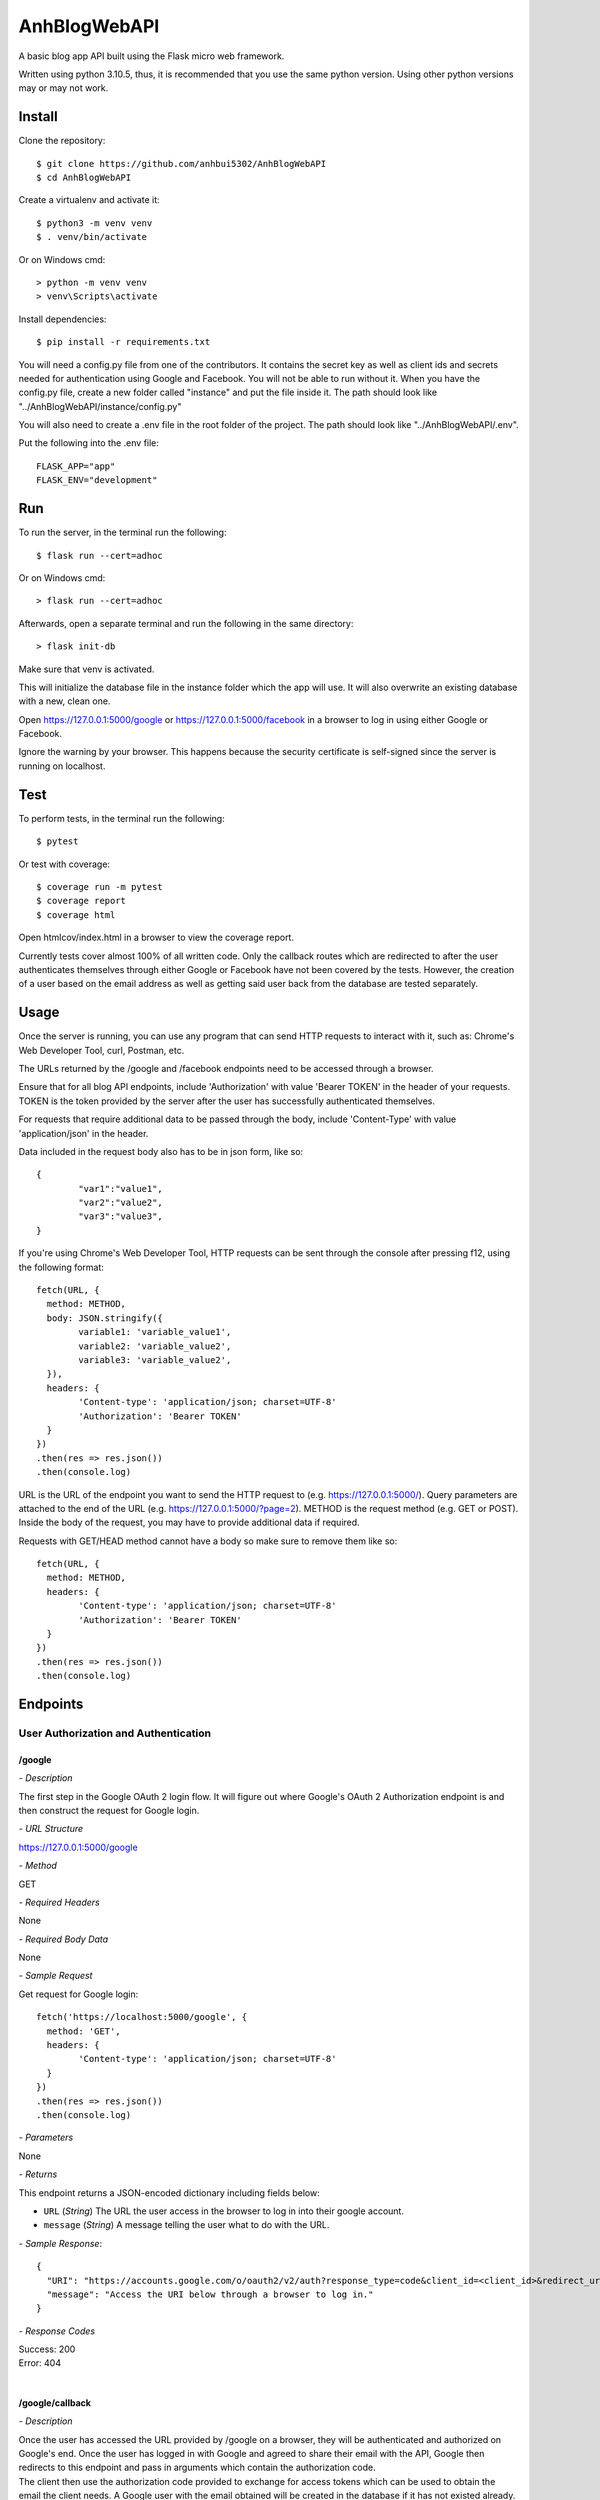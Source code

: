 AnhBlogWebAPI
=============

A basic blog app API built using the Flask micro web framework.

Written using python 3.10.5, thus, it is recommended that you use 
the same python version. Using other python versions may or may 
not work.

Install
-------

Clone the repository::


	$ git clone https://github.com/anhbui5302/AnhBlogWebAPI
	$ cd AnhBlogWebAPI

Create a virtualenv and activate it::

	$ python3 -m venv venv
	$ . venv/bin/activate

Or on Windows cmd::

	> python -m venv venv
	> venv\Scripts\activate

Install dependencies::

	$ pip install -r requirements.txt

You will need a config.py file from one of the contributors. It 
contains the secret key as well as client ids and secrets needed 
for authentication using Google and Facebook. You will not be able 
to run without it. When you have the config.py file, create a new 
folder called "instance" and put the file inside it. The path should 
look like "../AnhBlogWebAPI/instance/config.py"

You will also need to create a .env file in the root folder of the 
project. The path should look like "../AnhBlogWebAPI/.env".

Put the following into the .env file::

	FLASK_APP="app"
	FLASK_ENV="development"

Run
---

To run the server, in the terminal run the following::

    $ flask run --cert=adhoc

Or on Windows cmd::

    > flask run --cert=adhoc

Afterwards, open a separate terminal and run the following in the same directory::

	> flask init-db

Make sure that venv is activated.

This will initialize the database file in the instance folder which 
the app will use. It will also overwrite an existing database with a 
new, clean one.

Open https://127.0.0.1:5000/google or https://127.0.0.1:5000/facebook 
in a browser to log in using either Google or Facebook.

Ignore the warning by your browser. This happens because the security 
certificate is self-signed since the server is running on localhost.

Test
----

To perform tests, in the terminal run the following::

    $ pytest
	
Or test with coverage::

	$ coverage run -m pytest
	$ coverage report
	$ coverage html

Open htmlcov/index.html in a browser to view the coverage report.

Currently tests cover almost 100% of all written code. Only the callback 
routes which are redirected to after the user authenticates themselves
through either Google or Facebook have not been covered by the tests. 
However, the creation of a user based on the email address as well as 
getting said user back from the database are tested separately.

Usage
-----

Once the server is running, you can use any program that can send 
HTTP requests to interact with it, such as: Chrome's Web Developer 
Tool, curl, Postman, etc.

The URLs returned by the /google and /facebook endpoints need to be 
accessed through a browser.

Ensure that for all blog API endpoints, include 'Authorization' with 
value 'Bearer TOKEN' in the header of your requests. 
TOKEN is the token provided by the server after the user has successfully 
authenticated themselves.

For requests that require additional data to be passed through the body, 
include 'Content-Type' with value 'application/json' in the header.

Data included in the request body also has to be in json form, like so::

	{
		"var1":"value1",
		"var2":"value2",
		"var3":"value3",
	}

If you're using Chrome's Web Developer Tool, HTTP requests can be sent 
through the console after pressing f12, using the following format::

	fetch(URL, {
	  method: METHOD,
	  body: JSON.stringify({
		variable1: 'variable_value1',
		variable2: 'variable_value2',
		variable3: 'variable_value2',
	  }),
	  headers: {
		'Content-type': 'application/json; charset=UTF-8'
		'Authorization': 'Bearer TOKEN'
	  }
	})
	.then(res => res.json())
	.then(console.log)

URL is the URL of the endpoint you want to send the HTTP request to 
(e.g. https://127.0.0.1:5000/). Query parameters are attached to the 
end of the URL (e.g. https://127.0.0.1:5000/?page=2). METHOD is the 
request method (e.g. GET or POST). Inside the body of the request, 
you may have to provide additional data if required.

Requests with GET/HEAD method cannot have a body so make sure to 
remove them like so::

	fetch(URL, {
	  method: METHOD,
	  headers: {
		'Content-type': 'application/json; charset=UTF-8'
		'Authorization': 'Bearer TOKEN'
	  }
	})
	.then(res => res.json())
	.then(console.log)

Endpoints
---------

User Authorization and Authentication
^^^^^^^^^^^^^^^^^^^^^^^^^^^^^^^^^^^^^

/google
"""""""

*- Description*

The first step in the Google OAuth 2 login flow. It will figure out
where Google's OAuth 2 Authorization endpoint is and then construct 
the request for Google login.

*- URL Structure*

https://127.0.0.1:5000/google

*- Method*

GET

*- Required Headers*

None

*- Required Body Data*

None

*- Sample Request*

Get request for Google login::

	fetch('https://localhost:5000/google', {
	  method: 'GET',
	  headers: {
		'Content-type': 'application/json; charset=UTF-8'
	  }
	})
	.then(res => res.json())
	.then(console.log)	

*- Parameters*

None

*- Returns*

This endpoint returns a JSON-encoded dictionary including 
fields below:
  
- ``URL`` (*String*) The URL the user access in the browser to log in 
  into their google account.
- ``message`` (*String*) A message telling the user what to do 
  with the URL.

*- Sample Response*::

	{
	  "URI": "https://accounts.google.com/o/oauth2/v2/auth?response_type=code&client_id=<client_id>&redirect_uri=https%3A%2F%2Flocalhost%3A5000%2Fgoogle%2Fcallback&scope=openid+email", 
	  "message": "Access the URI below through a browser to log in."
	}

*- Response Codes*

| Success: 200
| Error: 404
|

/google/callback
""""""""""""""""

*- Description*

| Once the user has accessed the URL provided by /google on a browser, 
  they will be authenticated and authorized on Google's end. Once the 
  user has logged in with Google and agreed to share their email with 
  the API, Google then redirects to this endpoint and pass in arguments 
  which contain the authorization code.
| The client then use the authorization code provided to exchange for 
  access tokens which can be used to obtain the email the client needs.
  A Google user with the email obtained will be created in the database 
  if it has not existed already. Lastly, the user's ID is stored in the
  session to authenticate the user in other endpoints. 

| 

*- URL Structure*

https://127.0.0.1:5000/google/callback

*- Method*

GET

*- Required Headers*

None

*- Required Body Data*

None

*- Sample Request*

Redirected from Google login and request access::

	fetch('https://127.0.0.1:5000/google/callback?code=4%2F0AX4XfWjk5Kgcak3aiSmx5TfDe0-j_bxVLv2jc3FZZBs5jTeE-5qJ5whhoVKOazaTmJoETw&scope=email+openid+https%3A%2F%2Fwww.googleapis.com%2Fauth%2Fuserinfo.email&authuser=0&prompt=none', {
	  method: 'GET',
	  headers: {
		'Content-type': 'application/json; charset=UTF-8'
	  }
	})
	.then(res => res.json())
	.then(console.log)	

*- Parameters*

All parameters are returned by the Google Authorization endpoint.

- ``code`` (*String*) The authorization code.
- ``scope`` (*String*) A string that determines the endpoints to which 
  the client has access.
- ``authuser`` (*String*) A string that is determined by the n-th user 
  already logged into Google being used by the authorization endpoint.
- ``prompt`` (*String*) A string that is determined by whether the 
  user were shown the re-consent prompt or not.

*- Returns*

This endpoint returns a JSON-encoded dictionary including 
fields below:
  
- ``message`` (*String*) A message telling the user that they 
  have logged in successfully.
- ``token`` (*String*) A token the user can use to authenticate 
  themselves.

|

Sample Response::

	{
	  "message": "Login successful. Send the provided token as a bearer token in the header of your HTTP request to the API to authenticate yourself.", 
	  "token": "eyJ0eXAiOiJKV1QiLCJhbGciOiJIUzI1NiJ9.eyJpZCI6MSwiZXhwIjoxNjU2MDA1MjEwfQ.6bM0AQg2p9FkyAimUxFoplmWidSzkpOP1eWBBLgH2U8"
	}

*- Response Codes*

| Success: 200
| Error: 400, 401, 404
|

/facebook
"""""""""

*- Description*

The first step in the Facebook OAuth 2 login flow. It will figure out
where Facebook's OAuth 2 Authorization endpoint is and then construct 
the request for Facebook login.

*- URL Structure*

https://127.0.0.1:5000/facebook

*- Method*

GET

*- Required Headers*

None

*- Required Body Data*

None

*- Sample Request*

Get request for Facebook login::

	fetch('https://127.0.0.1:5000/facebook', {
	  method: 'GET',
	  headers: {
		'Content-type': 'application/json; charset=UTF-8'
	  }
	})
	.then(res => res.json())
	.then(console.log)	

*- Parameters*

None

*- Returns*

This endpoint returns a JSON-encoded dictionary including 
fields below:
  
- ``URL`` (*String*) The URL the user access in the browser to 
  log in into their google account.
- ``message`` (*String*) A message telling the user what to 
  do with the URL.

*- Sample Response*::

	{
	  "URI": "https://facebook.com/dialog/oauth/?response_type=code&client_id=<client_id>&redirect_uri=https%3A%2F%2Flocalhost%3A5000%2Ffacebook%2Fcallback&scope=email", 
	  "message": "Access the URI below through a browser to log in."
	}

*- Response Codes*

| Success: 200
| Error: 404
|

/facebook/callback
""""""""""""""""""

*- Description*

| Once the user has accessed the URL provided by /facebook on a browser, 
  they will be authenticated and authorized on Facebook's end. Once the 
  user has logged in with Facebook and agreed to share their email with 
  the API, Facebook then redirects to this endpoint and pass in arguments 
  which contain the authorization code.
| The client then use the authorization code provided to exchange for 
  access tokens which can be used to obtain the email the client needs.
  A Facebook user with the email obtained will be created in the database 
  if it has not existed already. Lastly, the user's ID is stored in the
  session to authenticate the user in other endpoints. 

*- URL Structure*

https://127.0.0.1:5000/facebook/callback

*- Method*

GET

*- Required Headers*

None

*- Required Body Data*

None

*- Sample Request*

Redirected from Facebook login and request access::

	fetch('https://127.0.0.1:5000/facebook/callback?code=AQBOBF97uu798i1VLp3p291w0PyVciEgVrI45Mqbn5UIaVjjyT7SnDsBQLxiMGDKOsf-ubkp7pgV-HfUE2obwHgkS9uJrWsCb3TVHeYgNoXDG4qlAQz5djXV7PKrgAWqJ04zhpHrlPGgruCKO9HTvsFQp_1QCQxLUbWMRcF9lHRgUtC5Y5wcYsmvXhD3dAbfn4VYKBOp0v-sQoFgnhTYn5zS_qLVoJL7hLNkBHPSkX-pGlze1I3mrmJzL2EuDD63xZvJUw7PTwdKevcOTs5zsvUF2_mNVCXN46m5HFEB8Dpj7BvSB0onRFkA3PjfN49UVqpMF9zNZsGLegYylmg-FR1qQoiQv2xwB8KpzeAN5dIBr4aiVusgar1b0Tvib11gSzQ#_=_', {
	  method: 'GET',
	  headers: {
		'Content-type': 'application/json; charset=UTF-8'
	  }
	})
	.then(res => res.json())
	.then(console.log)	

*- Parameters*

All parameters are returned by the Facebook Authorization endpoint.

- ``code`` (*String*) The authorization code.

*- Returns*

This endpoint returns a JSON-encoded dictionary including 
fields below:
  
- ``message`` (*String*) A message telling the user that they 
  have logged in successfully.
- ``token`` (*String*) A token the user can use to authenticate 
  themselves.

|

Sample Response::

	{
	  "message": "Login successful. Send the provided token as a bearer token in the header of your HTTP request to the API to authenticate yourself.", 
	  "token": "eyJ0eXAiOiJKV1QiLCJhbGciOiJIUzI1NiJ9.eyJpZCI6NywiZXhwIjoxNjU2MDA1Mjk3fQ.7wlaFhjpYJmU6p4ORrFi732LQCPHyl4qF_m_29zSrss"
	}

*- Response Codes*

| Success: 200
| Error: 400, 401, 404
|

Blog Functionality
^^^^^^^^^^^^^^^^^^

/
"

*- Description*

Shows a list containing all posts made by all users. The list 
is paginated. By default, it shows 5 posts per page and starts 
at page 1.

*- URL Structure*

https://127.0.0.1:5000/

*- Method*

GET

*- Required Headers*

'Authorization': 'Bearer TOKEN'

*- Required Body Data*

None

*- Sample Request*

Shows page 2 of the list of all posts with 3 posts per page::

	fetch('https://127.0.0.1:5000/?page=2&perpage=3', {
	  method: 'GET',
	  headers: {
		'Authorization': 'Bearer eyJ0eXAiOiJKV1QiLCJhbGciOiJIUzI1NiJ9.eyJpZCI6NywiZXhwIjoxNjU2MDA1Mjk3fQ.7wlaFhjpYJmU6p4ORrFi732LQCPHyl4qF_m_29zSrss',
		'Content-type': 'application/json; charset=UTF-8'
	  }
	})
	.then(res => res.json())
	.then(console.log)	

*- Parameters*

- ``page`` (*String*) The page number to show.
- ``perpage`` (*String*) The number of posts shown per page.

*- Returns*

This endpoint returns a JSON-encoded dictionary including 
fields below:
  
- ``nextpage`` (*String*) The query needed to get to the next page.
- ``posts`` (*List of"(*post*)) A list of post objects
- ``post`` (*String*) A JSON-encoded dictionary containing: 
- ``author_id`` (*String*) The id of the author.
- ``author_name`` (*String*) The name of the author.
- ``body`` (*String*) The main text of the post.
- ``created`` (*String*) When the post was created.
- ``likes`` (*String*) Shows users who liked the post.
- ``title`` (*String*) The title of the post.
	
*- Sample Response*::

	{
	  "next_page": "/?page=3&perpage=3", 
	  "posts": [
		{
		  "author_id": 3, 
		  "author_name": "testname123", 
		  "body": "This is post no 4 for user id 3", 
		  "created": "Thu, 16 Jun 2022 20:58:55 GMT", 
		  "likes": "No one has liked this post yet.", 
		  "title": "post4"
		}, 
		{
		  "author_id": 3, 
		  "author_name": "testname123", 
		  "body": "This is post no 3 for user id 3", 
		  "created": "Thu, 16 Jun 2022 20:58:48 GMT", 
		  "likes": "No one has liked this post yet.", 
		  "title": "post3"
		}, 
		{
		  "author_id": 3, 
		  "author_name": "testname123", 
		  "body": "This is post no 2 for user id 3", 
		  "created": "Thu, 16 Jun 2022 20:58:32 GMT", 
		  "likes": "No one has liked this post yet.", 
		  "title": "post2"
		}
	  ]
	}

*- Response Codes*

| Success: 200
| Error: 401, 403
|

/info
"""""

*- Description*

Shows the currently authenticated user's info.

*- URL Structure*

https://127.0.0.1:5000/info

*- Method*

GET

*- Required Headers*

'Authorization': 'Bearer TOKEN'

*- Required Body Data*

None

*- Sample Request*

Shows info of currently authenticated user::

	fetch('https://127.0.0.1:5000/info', {
	  method: 'GET',
	  headers: {
		'Authorization': 'Bearer eyJ0eXAiOiJKV1QiLCJhbGciOiJIUzI1NiJ9.eyJpZCI6NywiZXhwIjoxNjU2MDA1Mjk3fQ.7wlaFhjpYJmU6p4ORrFi732LQCPHyl4qF_m_29zSrss',
		'Content-type': 'application/json; charset=UTF-8'
	  }
	})
	.then(res => res.json())
	.then(console.log)	

*- Parameters*

None

*- Returns*

This endpoint returns a JSON-encoded dictionary including 
fields below:
  
- ``email`` (*String*) The user's email.
- ``id`` (*String*) The user's id
- ``name`` (*String*) The user'sname.
- ``occupation`` (*String*) The user's occupation.
- ``phone`` (*String*) The user's phone number.
- ``type`` (*String*) The type of the user.
*- Sample Response*::

	{
	  "email": "luckyjam0503@gmail.com", 
	  "id": 3, 
	  "name": "testname123", 
	  "occupation": "asdfgh", 
	  "phone": ""
	  "type": "Google"
	}

*- Response Codes*

| Success: 200
| Error: 401, 403, 404
|

/updateinfo
"""""""""""

*- Description*

Updates the currently authenticated user's info with new values.

*- URL Structure*

https://127.0.0.1:5000/updateinfo

*- Method*

PATCH

*- Required Headers*

'Content-type': 'application/json'

*- Required Body Data*

| ``name`` The new name of the user.
| ``phone`` (for Facebook users) The new phone number of the user.
| ``occupation`` (for Google users) The new occupation of the user.

*- Sample Request*

Updates info of currently authenticated user::

	fetch('https://127.0.0.1:5000/updateinfo', {
	  method: 'PUT',
	  body: JSON.stringify({
		name: 'TyperMan',
		phone: '1234567890',
		occupation: 'Typist'
	  }),
	  headers: {
		'Authorization': 'Bearer eyJ0eXAiOiJKV1QiLCJhbGciOiJIUzI1NiJ9.eyJpZCI6NywiZXhwIjoxNjU2MDA1Mjk3fQ.7wlaFhjpYJmU6p4ORrFi732LQCPHyl4qF_m_29zSrss',
		'Content-type': 'application/json; charset=UTF-8'
	  }
	})
	.then(res => res.json())
	.then(console.log)

*- Parameters*

None

*- Returns*

This endpoint returns a JSON-encoded dictionary including 
fields below:
  
- ``message`` (*String*) A message telling the user that they 
  have updated their info successfully.
	
*- Sample Response*::

	{
	  message: "User info successfully updated!" 
	}

*- Response Codes*

| Success: 200
| Error: 400, 401
|

/create
"""""""

*- Description*

Creates a new post using the info provided.

*- URL Structure*

https://127.0.0.1:5000/create

*- Method*

POST

*- Required Headers*

| 'Authorization': 'Bearer TOKEN'
| 'Content-type': 'application/json'

*- Required Body Data*

| ``title`` The title of the new post.
| ``body`` The main text of the new post.

*- Sample Request*

Creates a new post::

	fetch('https://127.0.0.1:5000/create', {
	  method: 'POST',
	  body: JSON.stringify({
		title: 'NewPostTitle',
		body: 'NewPostBody'
	  }),
	  headers: {
		'Authorization': 'Bearer eyJ0eXAiOiJKV1QiLCJhbGciOiJIUzI1NiJ9.eyJpZCI6NywiZXhwIjoxNjU2MDA1Mjk3fQ.7wlaFhjpYJmU6p4ORrFi732LQCPHyl4qF_m_29zSrss',
		'Content-type': 'application/json; charset=UTF-8'
	  }
	})
	.then(res => res.json())
	.then(console.log)

*- Parameters*

None

*- Returns*

This endpoint returns a JSON-encoded dictionary including 
fields below:
  
- ``message`` (*String*) A message telling the user that they 
  have successfully created a new post.
	
*- Sample Response*::

	{
	  message: "New post created!"
	}

*- Response Codes*

| Success: 201
| Error: 400, 401, 403 
|

/<author_id>/posts
""""""""""""""""

*- Description*

Shows a list containing all posts made by a user.

*- URL Structure*

https://127.0.0.1:5000/<author_id>/posts

*- Method*

GET

*- Required Headers*

'Authorization': 'Bearer TOKEN'

*- Required Body Data*

None

*- Sample Request*

Shows all posts made by user with id of 7::

	fetch('https://127.0.0.1:5000/7/posts', {
	  method: 'GET',
	  headers: {
		'Authorization': 'Bearer eyJ0eXAiOiJKV1QiLCJhbGciOiJIUzI1NiJ9.eyJpZCI6NywiZXhwIjoxNjU2MDA1Mjk3fQ.7wlaFhjpYJmU6p4ORrFi732LQCPHyl4qF_m_29zSrss',
		'Content-type': 'application/json; charset=UTF-8'
	  }
	})
	.then(res => res.json())
	.then(console.log)	

*- Parameters*

- ``author_id`` (*String*) The id of the user whose posts are 
  requested.

*- Returns*

This endpoint returns a JSON-encoded dictionary including 
fields below:

- ``posts`` (*List of"(*post*)) A list of post objects
- ``post`` (*String*) A JSON-encoded dictionary containing: 
- ``author_id`` (*String*) The id of the author.
- ``author_name`` (*String*) The name of the author.
- ``body`` (*String*) The main text of the post.
- ``created`` (*String*) When the post was created.
- ``likes`` (*String*) Shows users who liked the post.
- ``title`` (*String*) The title of the post.
	
*- Sample Response*::

	{ 
	  "posts": [
		{
		  "author_id": 3, 
		  "author_name": "testname123", 
		  "body": "This is post no 4 for user id 3", 
		  "created": "Thu, 16 Jun 2022 20:58:55 GMT", 
		  "likes": "No one has liked this post yet.", 
		  "title": "post4"
		}, 
		{
		  "author_id": 3, 
		  "author_name": "testname123", 
		  "body": "This is post no 3 for user id 3", 
		  "created": "Thu, 16 Jun 2022 20:58:48 GMT", 
		  "likes": "No one has liked this post yet.", 
		  "title": "post3"
		}, 
		{
		  "author_id": 3, 
		  "author_name": "testname123", 
		  "body": "This is post no 2 for user id 3", 
		  "created": "Thu, 16 Jun 2022 20:58:32 GMT", 
		  "likes": "No one has liked this post yet.", 
		  "title": "post2"
		}
	  ]
	}

*- Response Codes*

| Success: 200
| Error: 401, 403, 404
|

/<author_id>/posts/<post_id>
""""""""""""""""""""""""""

*- Description*

Shows the details of a post.

*- URL Structure*

https://127.0.0.1:5000/<author_id>/posts/<post_id>

*- Method*

GET

*- Required Headers*

'Authorization': 'Bearer TOKEN'

*- Required Body Data*

None

*- Sample Request*

Shows the details of post with id 1 made 
by a user with id 1::

	fetch('https://127.0.0.1:5000/1/posts/1', {
	  method: 'GET',
	  headers: {
		'Authorization': 'Bearer eyJ0eXAiOiJKV1QiLCJhbGciOiJIUzI1NiJ9.eyJpZCI6NywiZXhwIjoxNjU2MDA1Mjk3fQ.7wlaFhjpYJmU6p4ORrFi732LQCPHyl4qF_m_29zSrss',
		'Content-type': 'application/json; charset=UTF-8'
	  }
	})
	.then(res => res.json())
	.then(console.log)	

*- Parameters*

- ``author_id`` (*String*) The id of the user whose posts are 
  requested.
- ``post_id`` (*String*) The id of the post.

*- Returns*

This endpoint returns a JSON-encoded dictionary including 
fields below:
  
- ``author_id`` (*String*) The id of the author.
- ``author_name`` (*String*) The name of the author.
- ``body`` (*String*) The main text of the post.
- ``created`` (*String*) When the post was created.
- ``likes`` (*String*) Shows users who liked the post.
- ``title`` (*String*) The title of the post.
	
*- Sample Response*::

	{
	  "author_id": 1, 
	  "author_name": "anhbui5302", 
	  "body": "This is post no 1 for user_id 1", 
	  "created": "Thu, 16 Jun 2022 20:51:58 GMT", 
	  "likes": "anhbui5302, fb acc and 3 other people liked this post.", 
	  "title": "Post1"
	}

*- Response Codes*

| Success: 200
| Error: 401, 403, 404
|

/<author_id>/posts/<post_id>/like
"""""""""""""""""""""""""""""""

*- Description*

Like or unlike a post given the author's id and the 
post's id.

*- URL Structure*

https://127.0.0.1:5000/<author_id>/posts/<post_id>/like

*- Method*

POST, DELETE

*- Required Headers*

'Authorization': 'Bearer TOKEN'

*- Required Body Data*

None

*- Sample Request*

Likes a post of id 1 and author of id 1::

	fetch('https://127.0.0.1:5000/1/posts/1/like', {
	  method: 'POST',
	  body: JSON.stringify({
	  }),
	  headers: {
		'Authorization': 'Bearer eyJ0eXAiOiJKV1QiLCJhbGciOiJIUzI1NiJ9.eyJpZCI6NywiZXhwIjoxNjU2MDA1Mjk3fQ.7wlaFhjpYJmU6p4ORrFi732LQCPHyl4qF_m_29zSrss',
		'Content-type': 'application/json; charset=UTF-8'
	  }
	})
	.then(res => res.json())
	.then(console.log)

Unlikes a post of id 1 and author of id 1::

	fetch('https://127.0.0.1:5000/1/posts/1/like', {
	  method: 'DELETE',
	  body: JSON.stringify({
	  }),
	  headers: {
		'Authorization': 'Bearer eyJ0eXAiOiJKV1QiLCJhbGciOiJIUzI1NiJ9.eyJpZCI6NywiZXhwIjoxNjU2MDA1Mjk3fQ.7wlaFhjpYJmU6p4ORrFi732LQCPHyl4qF_m_29zSrss',
		'Content-type': 'application/json; charset=UTF-8'
	  }
	})
	.then(res => res.json())
	.then(console.log)

*- Parameters*

- ``author_id`` (*String*) The id of the author.
- ``post_id`` (*String*) The id of the post.

*- Returns*

This endpoint returns a JSON-encoded dictionary including 
fields below:
  
- ``message`` (*String*) A message telling the user that they 
  have successfully liked or unliked the post.
	
*- Sample Response*

Liking a post::

	{
	  message: "Liked the post!"
	}

Unliking a post::

	{
	  message: "Removed like from post!"
	}

*- Response Codes*

| Success: 200, 201
| Error: 400, 401, 403, 404
|

/<author_id>/posts/<post_id>/likes
""""""""""""""""""""""""""""""""

*- Description*

Shows all users who like a post given the post's id
and the author's id.

*- URL Structure*

https://127.0.0.1:5000/<author_id>/posts/<post_id>/likes

*- Method*

GET

*- Required Headers*

'Authorization': 'Bearer TOKEN'

*- Required Body Data*

None

*- Sample Request*

Shows all users who liked post of id 3 and author of id 1::

	fetch('https://127.0.0.1:5000/1/posts/3/likes', {
	  method: 'GET',
	  headers: {
		'Authorization': 'Bearer eyJ0eXAiOiJKV1QiLCJhbGciOiJIUzI1NiJ9.eyJpZCI6NywiZXhwIjoxNjU2MDA1Mjk3fQ.7wlaFhjpYJmU6p4ORrFi732LQCPHyl4qF_m_29zSrss',
		'Content-type': 'application/json; charset=UTF-8'
	  }
	})
	.then(res => res.json())
	.then(console.log)

*- Parameters*

- ``author_id`` (*String*) The id of the author.
- ``post_id`` (*String*) The id of the post.

*- Returns*

This endpoint returns a JSON-encoded dictionary including 
fields below:

- ``users`` (*List of"(*user*)) A list of user objects
- ``user`` (*String*) A JSON-encoded dictionary containing:  
- ``email`` (*String*) The user's email.
- ``id`` (*String*) The user's id
- ``name`` (*String*) The user'sname.
- ``occupation`` (*String*) The user's occupation.
- ``phone`` (*String*) The user's phone number.
- ``type`` (*String*) The type of the user.

*- Sample Response*::

	{
	  "users": [
		{
		  "email": "luckyjam53@gmail.com", 
		  "id": 4, 
		  "name": "me tired", 
		  "occupation": "asdfgh", 
		  "phone": 1234567890
		  "type": "Google"
		}, 
		{
		  "email": "testforwebapp1@gmail.com", 
		  "id": 2, 
		  "name": "testname", 
		  "occupation": "asd", 
		  "phone": ""
		  "type": "Google"
		}
	  ]
	}

*- Response Codes*

| Success: 200
| Error: 401, 403, 404